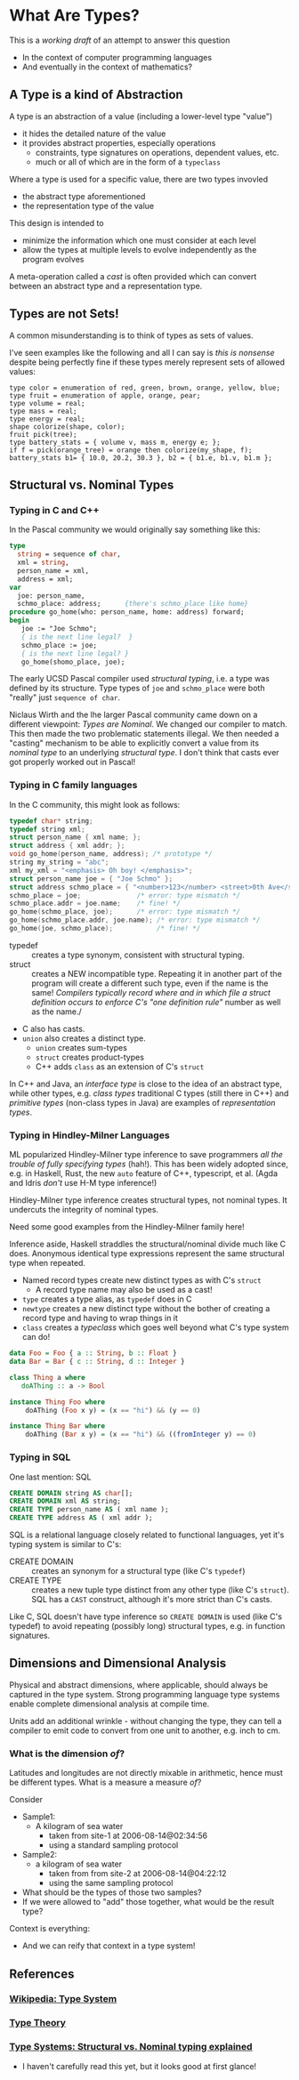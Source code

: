 * What Are Types?

This is a /working draft/ of an attempt to answer this question
- In the context of computer programming languages
- And eventually in the context of mathematics?

** A Type is a kind of Abstraction

A type is an abstraction of a value (including a lower-level type "value")
- it hides the detailed nature of the value
- it provides abstract properties, especially operations
  - constraints, type signatures on operations, dependent values, etc.
  - much or all of which are in the form of a =typeclass=

Where a type is used for a specific value, there are two types invovled
- the abstract type aforementioned
- the representation type of the value

This design is intended to
- minimize the information which one must consider at each level
- allow the types at multiple levels to evolve independently as the program evolves

A meta-operation called a /cast/ is often provided which can convert between an
abstract type and a representation type.

** Types are not Sets!

A common misunderstanding is to think of types as sets of values.

I've seen examples like the following and all I can say is /this is nonsense/
despite being perfectly fine if these types merely represent sets of allowed
values:

#+begin_example
  type color = enumeration of red, green, brown, orange, yellow, blue;
  type fruit = enumeration of apple, orange, pear;
  type volume = real;
  type mass = real;
  type energy = real;
  shape colorize(shape, color);
  fruit pick(tree);
  type battery_stats = { volume v, mass m, energy e; };
  if f = pick(orange_tree) = orange then colorize(my_shape, f);
  battery_stats b1= { 10.0, 20.2, 30.3 }, b2 = { b1.e, b1.v, b1.m };
#+end_example

** Structural vs. Nominal Types

*** Typing in C and C++

In the Pascal community we would originally say something like this:
#+begin_src Pascal
  type
    string = sequence of char,
    xml = string,
    person_name = xml,
    address = xml;
  var
    joe: person_name,
    schmo_place: address;      {there's schmo_place like home}
  procedure go_home(who: person_name, home: address) forward;
  begin
     joe := "Joe Schmo";
     { is the next line legal?  }
     schmo_place := joe;
     { is the next line legal? }
     go_home(shomo_place, joe);
#+end_src

The early UCSD Pascal compiler used /structural typing/, i.e. a type was defined
by its structure. Type types of =joe= and =schmo_place= were both "really" just
=sequence of char=.

Niclaus Wirth and the lhe larger Pascal community came down on a different
viewpoint: /Types are Nominal/. We changed our compiler to match. This then made
the two problematic statements illegal. We then needed a "casting" mechanism to
be able to explicitly convert a value from its /nominal type/ to an underlying
/structural type/. I don't think that casts ever got properly worked out in
Pascal!

*** Typing in C family languages

In the C community, this might look as follows:
#+begin_src C
  typedef char* string;
  typedef string xml;
  struct person_name { xml name; };
  struct address { xml addr; };
  void go_home(person_name, address); /* prototype */
  string my_string = "abc";
  xml my_xml = "<emphasis> Oh boy! </emphasis>";
  struct person_name joe = { "Joe Schmo" };
  struct address schmo_place = { "<number>123</number> <street>0th Ave</street>" };
  schmo_place = joe;              /* error: type mismatch */
  schmo_place.addr = joe.name;    /* fine! */
  go_home(schmo_place, joe);      /* error: type mismatch */
  go_home(schmo_place.addr, joe.name); /* error: type mismatch */
  go_home(joe, schmo_place);           /* fine! */
#+end_src

- typedef :: creates a type synonym, consistent with structural typing.
- struct :: creates a NEW incompatible type. Repeating it in another part of the
  program will create a different such type, even if the name is the same!
  /Compilers typically record where and in which file a struct definition occurs
  to enforce C's "one definition rule"/ number as well as the name./
- C also has casts.
- =union= also creates a distinct type.
      - =union= creates sum-types
      - =struct= creates product-types
      - C++ adds =class= as an extension of C's =struct=

In C++ and Java, an /interface type/ is close to the idea of an abstract type,
while other types, e.g. /class types/ traditional C types (still there in C++)
and /primitive types/ (non-class types in Java) are examples of /representation
types/.

*** Typing in Hindley-Milner Languages

ML popularized Hindley-Milner type inference to save programmers /all the
trouble of fully specifying types/ (hah!). This has been widely adopted since,
e.g. in Haskell, Rust, the new =auto= feature of C++, typescript, et al. (Agda
and Idris /don't/ use H-M type inference!)

Hindley-Milner type inference creates structural types, not nominal types. It
undercuts the integrity of nominal types.

Need some good examples from the Hindley-Milner family here!

Inference aside, Haskell straddles the structural/nominal divide much like C
does. Anonymous identical type expressions represent the same structural type
when repeated.
- Named record types create new distinct types as with C's =struct=
      - A record type name may also be used as a cast!
- =type= creates a type alias, as =typedef= does in C
- =newtype= creates a new distinct type without the bother of creating a record
  type and having to wrap things in it
- =class= creates a /typeclass/ which goes well beyond what C's type system can do!

#+begin_src haskell
data Foo = Foo { a :: String, b :: Float }
data Bar = Bar { c :: String, d :: Integer }

class Thing a where
   doAThing :: a -> Bool

instance Thing Foo where
    doAThing (Foo x y) = (x == "hi") && (y == 0)

instance Thing Bar where
    doAThing (Bar x y) = (x == "hi") && ((fromInteger y) == 0)
#+end_src

*** Typing in SQL

One last mention: SQL

#+begin_src SQL
  CREATE DOMAIN string AS char[];
  CREATE DOMAIN xml AS string;
  CREATE TYPE person_name AS ( xml name );
  CREATE TYPE address AS ( xml addr );
#+end_src

SQL is a relational language closely related to functional languages, yet it's
typing system is similar to C's:
- CREATE DOMAIN :: creates an synonym for a structural type (like C's =typedef=)
- CREATE TYPE :: creates a new tuple type distinct from any other type (like C's =struct=).
 SQL has a =CAST= construct, although it's more strict than C's casts.

Like C, SQL doesn't have type inference so =CREATE DOMAIN= is used (like C's
typedef) to avoid repeating (possibly long) structural types, e.g. in function
signatures.

** Dimensions and Dimensional Analysis

Physical and abstract dimensions, where applicable, should always be captured in
the type system. Strong programming language type systems enable complete
dimensional analysis at compile time.

Units add an additional wrinkle - without changing the type, they can tell a compiler to
emit code to convert from one unit to another, e.g. inch to cm.

*** What is the dimension /of/?

Latitudes and longitudes are not directly mixable in arithmetic, hence must be
different types.  What is a measure a measure /of/?

Consider
- Sample1:
  - A kilogram of sea water
    - taken from site-1 at 2006-08-14@02:34:56
    - using a standard sampling protocol
- Sample2:
  - a  kilogram of sea water
    - taken from from site-2 at 2006-08-14@04:22:12
    - using the same sampling protocol

- What should be the types of those two samples?
- If we were allowed to "add" those together, what would be the result type?

Context is everything:
- And we can reify that context in a type system!

** References

*** [[https://en.wikipedia.org/wiki/Type_system][Wikipedia: Type System]]

*** [[https://en.wikipedia.org/wiki/Type_theory][Type Theory]]

*** [[https://medium.com/@thejameskyle/type-systems-structural-vs-nominal-typing-explained-56511dd969f4][Type Systems: Structural vs. Nominal typing explained]]
- I haven't carefully read this yet, but it looks good at first glance!
